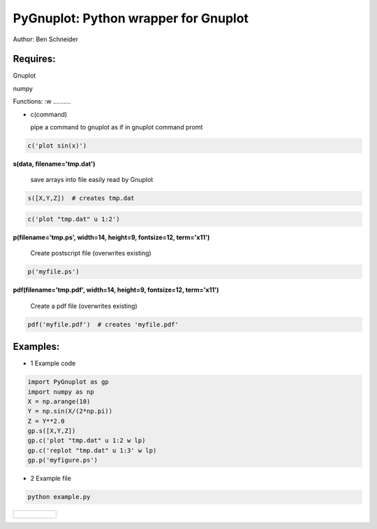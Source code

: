 PyGnuplot: Python wrapper for Gnuplot
-------------------------------------

Author: Ben Schneider

Requires:
.........
Gnuplot

numpy 

Functions:
:w
..........

- c(command)

  pipe a command to gnuplot as if in gnuplot command promt

.. code:: python

	c('plot sin(x)')

**s(data, filename='tmp.dat')**

  save arrays into file easily read by Gnuplot

.. code:: python

	s([X,Y,Z])  # creates tmp.dat


.. code:: python

	c('plot "tmp.dat" u 1:2')


**p(filename='tmp.ps', width=14, height=9, fontsize=12, term='x11')**

  Create postscript file (overwrites existing)

.. code:: python

	p('myfile.ps')


**pdf(filename='tmp.pdf', width=14, height=9, fontsize=12, term='x11')**

  Create a pdf file (overwrites existing)

.. code:: python

	pdf('myfile.pdf')  # creates 'myfile.pdf'


Examples:
.........

* 1 Example code

.. code:: python

    import PyGnuplot as gp
    import numpy as np
    X = np.arange(10)
    Y = np.sin(X/(2*np.pi))
    Z = Y**2.0
    gp.s([X,Y,Z])
    gp.c('plot "tmp.dat" u 1:2 w lp)
    gp.c('replot "tmp.dat" u 1:3' w lp)
    gp.p('myfigure.ps')


* 2 Example file

.. code:: python
        
        python example.py 

+-----------------------------------------------------------------------------------------------------------------+
|.. figure:: https://cloud.githubusercontent.com/assets/4573907/17233530/e4be9342-5530-11e6-9c71-e812a2fb4000.png |
+-----------------------------------------------------------------------------------------------------------------+
